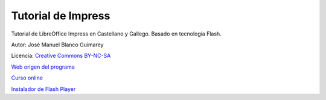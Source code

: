 ﻿
.. informatica-tutoimpress:

Tutorial de Impress
===================
Tutorial de LibreOffice Impress en Castellano y Gallego.
Basado en tecnología Flash.

Autor: José Manuel Blanco Guimarey

Licencia: `Creative Commons BY-NC-SA <https://creativecommons.org/licenses/by-nc-sa/4.0/>`_

`Web origen del programa 
<https://www.edu.xunta.es/espazoAbalar/espazo/repositorio/cont/titorial-libreoffice-impress>`_

`Curso online <../_static/tutorial-impress/impress/index.html>`_

`Instalador de Flash Player </_static/downloads/install_flash_player_firefox.exe>`_
